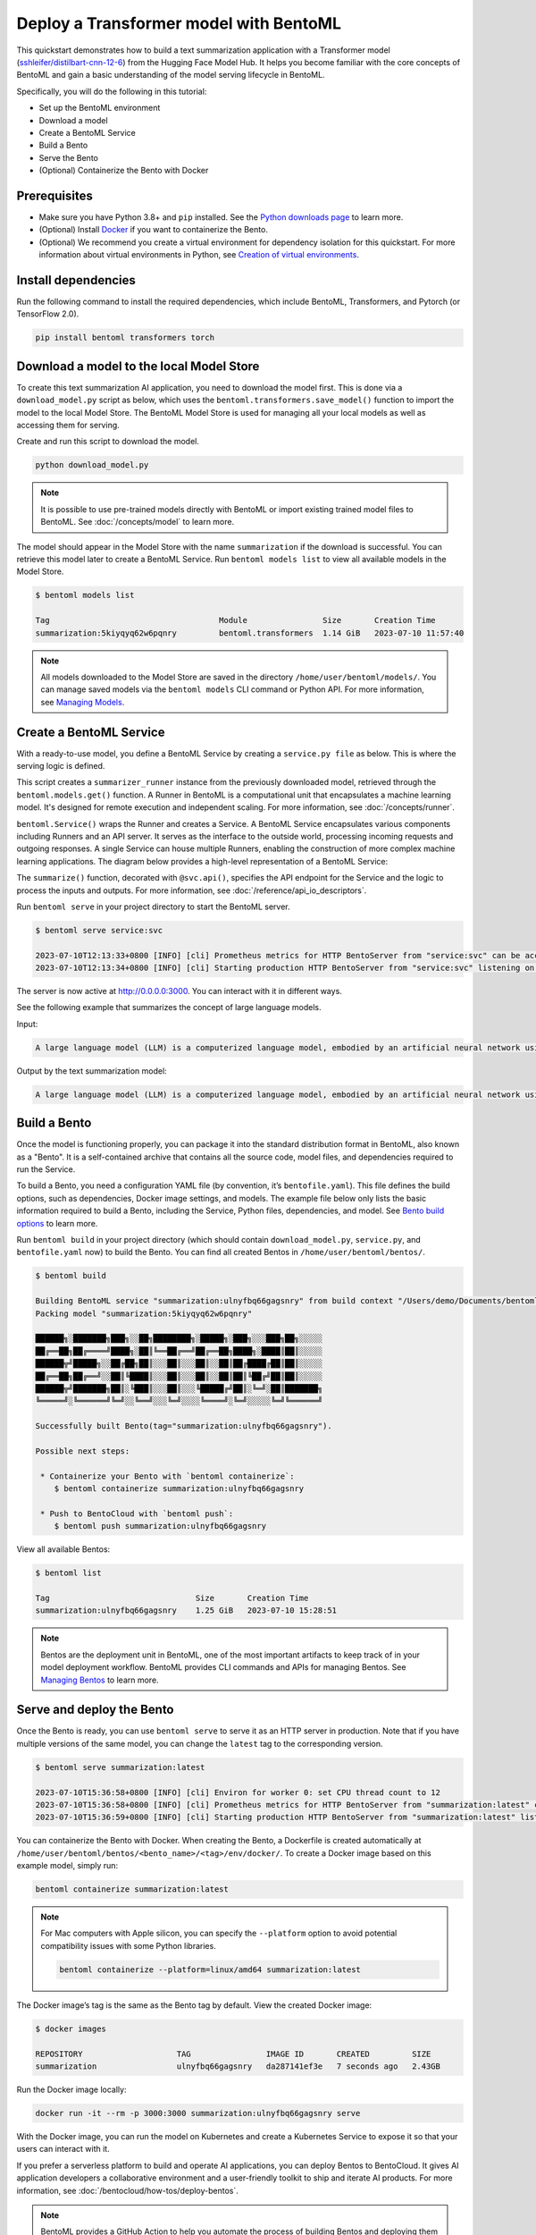 =======================================
Deploy a Transformer model with BentoML
=======================================

This quickstart demonstrates how to build a text summarization application with a Transformer model (`sshleifer/distilbart-cnn-12-6 <https://huggingface.co/sshleifer/distilbart-cnn-12-6>`_)
from the Hugging Face Model Hub. It helps you become familiar with the core concepts of BentoML and gain a basic understanding of the model serving
lifecycle in BentoML.

Specifically, you will do the following in this tutorial:

- Set up the BentoML environment
- Download a model
- Create a BentoML Service
- Build a Bento
- Serve the Bento
- (Optional) Containerize the Bento with Docker

Prerequisites
-------------

- Make sure you have Python 3.8+ and ``pip`` installed. See the `Python downloads page <https://www.python.org/downloads/>`_ to learn more.
- (Optional) Install `Docker <https://docs.docker.com/get-docker/>`_ if you want to containerize the Bento.
- (Optional) We recommend you create a virtual environment for dependency isolation for this quickstart. For more information about virtual environments in Python, see `Creation of virtual environments <https://docs.python.org/3/library/venv.html>`_.

Install dependencies
--------------------

Run the following command to install the required dependencies, which include BentoML, Transformers, and Pytorch (or TensorFlow 2.0).

.. code-block:: bash

   pip install bentoml transformers torch

Download a model to the local Model Store
-----------------------------------------

To create this text summarization AI application, you need to download the model first. This is done via a ``download_model.py`` script as below,
which uses the ``bentoml.transformers.save_model()`` function to import the model to the local Model Store. The BentoML Model Store is used for
managing all your local models as well as accessing them for serving.

.. code-block:: python
   :caption: `download_model.py`

   import transformers
   import bentoml

   model= "sshleifer/distilbart-cnn-12-6"
   task = "summarization"

   bentoml.transformers.save_model(
       task,
       transformers.pipeline(task, model=model),
       metadata=dict(model_name=model),
   )

Create and run this script to download the model.

.. code-block:: bash

   python download_model.py

.. note::

   It is possible to use pre-trained models directly with BentoML or import existing trained model files to BentoML.
   See :doc:`/concepts/model` to learn more.

The model should appear in the Model Store with the name ``summarization`` if the download is successful. You can retrieve this model later to
create a BentoML Service. Run ``bentoml models list`` to view all available models in the Model Store.

.. code-block:: bash

   $ bentoml models list

   Tag                                    Module                Size       Creation Time       
   summarization:5kiyqyq62w6pqnry         bentoml.transformers  1.14 GiB   2023-07-10 11:57:40

.. note::

   All models downloaded to the Model Store are saved in the directory ``/home/user/bentoml/models/``. You can manage saved models via
   the ``bentoml models`` CLI command or Python API. For more information, see `Managing Models <../../concepts/model.html#managing-models>`_.

Create a BentoML Service
------------------------

With a ready-to-use model, you define a BentoML Service by creating a ``service.py file`` as below. This is where the serving logic is defined.

.. code-block:: python
   :caption: `service.py`

   import bentoml

   summarizer_runner = bentoml.models.get("summarization:latest").to_runner()

   svc = bentoml.Service(
       name="summarization", runners=[summarizer_runner]
   )

   @svc.api(input=bentoml.io.Text(), output=bentoml.io.Text())
   async def summarize(text: str) -> str:
       generated = await summarizer_runner.async_run(text, max_length=3000)
       return generated[0]["summary_text"]

This script creates a ``summarizer_runner`` instance from the previously downloaded model, retrieved through the ``bentoml.models.get()`` function.
A Runner in BentoML is a computational unit that encapsulates a machine learning model. It's designed for remote execution and independent scaling.
For more information, see :doc:`/concepts/runner`.

``bentoml.Service()`` wraps the Runner and creates a Service. A BentoML Service encapsulates various components including Runners and an API server.
It serves as the interface to the outside world, processing incoming requests and outgoing responses. A single Service can house multiple Runners,
enabling the construction of more complex machine learning applications. The diagram below provides a high-level representation of a BentoML Service:

.. image:: ../../_static/img/quickstarts/deploy-a-transformer-model-with-bentoml/service.png

The ``summarize()`` function, decorated with ``@svc.api()``, specifies the API endpoint for the Service and the logic to process the inputs and outputs.
For more information, see :doc:`/reference/api_io_descriptors`.

Run ``bentoml serve`` in your project directory to start the BentoML server.

.. code-block:: bash

   $ bentoml serve service:svc

   2023-07-10T12:13:33+0800 [INFO] [cli] Prometheus metrics for HTTP BentoServer from "service:svc" can be accessed at http://localhost:3000/metrics.
   2023-07-10T12:13:34+0800 [INFO] [cli] Starting production HTTP BentoServer from "service:svc" listening on http://0.0.0.0:3000 (Press CTRL+C to quit)

The server is now active at `http://0.0.0.0:3000 <http://0.0.0.0:3000/>`_. You can interact with it in different ways.

.. tab-set::

    .. tab-item:: CURL

        .. code-block:: bash

         curl -X 'POST' \
            'http://0.0.0.0:3000/summarize' \
            -H 'accept: text/plain' \
            -H 'Content-Type: text/plain' \
            -d '$PROMPT' # Replace $PROMPT here with your prompt.

    .. tab-item:: Python

        .. code-block:: bash

         import requests

         response = requests.post(
            "http://0.0.0.0:3000/summarize",
            headers={
               "accept": "text/plain",
               "Content-Type": "text/plain",
            },
            data="$PROMPT", # Replace $PROMPT here with your prompt.
         )

         print(response.text)

    .. tab-item:: Browser

        Visit `http://0.0.0.0:3000 <http://0.0.0.0:3000/>`_, scroll down to **Service APIs**, and click **Try it out**. In the **Request body** box, enter your prompt and click **Execute**.

        .. image:: ../../_static/img/quickstarts/deploy-a-transformer-model-with-bentoml/service-ui.png

See the following example that summarizes the concept of large language models.

Input:

.. code-block::

   A large language model (LLM) is a computerized language model, embodied by an artificial neural network using an enormous amount of "parameters" (i.e. "neurons" in its layers with up to tens of millions to billions "weights" between them), that are (pre-)trained on many GPUs in relatively short time due to massive parallel processing of vast amounts of unlabeled texts containing up to trillions of tokens (i.e. parts of words) provided by corpora such as Wikipedia Corpus and Common Crawl, using self-supervised learning or semi-supervised learning, resulting in a tokenized vocabulary with a probability distribution. LLMs can be upgraded by using additional GPUs to (pre-)train the model with even more parameters on even vaster amounts of unlabeled texts.

Output by the text summarization model:

.. code-block::

   A large language model (LLM) is a computerized language model, embodied by an artificial neural network using an enormous amount of "parameters" in its layers with up to tens of millions to billions "weights" between them . LLMs can be upgraded by using additional GPUs to (pre-)train the model with even more parameters on even vaster amounts of unlabeled texts .

Build a Bento
-------------

Once the model is functioning properly, you can package it into the standard distribution format in BentoML, also known as a "Bento".
It is a self-contained archive that contains all the source code, model files, and dependencies required to run the Service.

To build a Bento, you need a configuration YAML file (by convention, it’s ``bentofile.yaml``). This file defines the build options, such as dependencies,
Docker image settings, and models. The example file below only lists the basic information required to build a Bento,
including the Service, Python files, dependencies, and model. See `Bento build options <../../concepts/bento.html#bento-build-options>`_ to learn more.

.. code-block:: yaml
   :caption: `bentofile.yaml`

   service: 'service:svc'
   include:
     - '*.py'
   python:
     packages:
       - torch
       - transformers
   models:
     - summarization:latest

Run ``bentoml build`` in your project directory (which should contain ``download_model.py``, ``service.py``, and ``bentofile.yaml`` now) to build the Bento. You can find all created Bentos in ``/home/user/bentoml/bentos/``.

.. code-block:: bash

   $ bentoml build

   Building BentoML service "summarization:ulnyfbq66gagsnry" from build context "/Users/demo/Documents/bentoml-demo".
   Packing model "summarization:5kiyqyq62w6pqnry"

   ██████╗░███████╗███╗░░██╗████████╗░█████╗░███╗░░░███╗██╗░░░░░
   ██╔══██╗██╔════╝████╗░██║╚══██╔══╝██╔══██╗████╗░████║██║░░░░░
   ██████╦╝█████╗░░██╔██╗██║░░░██║░░░██║░░██║██╔████╔██║██║░░░░░
   ██╔══██╗██╔══╝░░██║╚████║░░░██║░░░██║░░██║██║╚██╔╝██║██║░░░░░
   ██████╦╝███████╗██║░╚███║░░░██║░░░╚█████╔╝██║░╚═╝░██║███████╗
   ╚═════╝░╚══════╝╚═╝░░╚══╝░░░╚═╝░░░░╚════╝░╚═╝░░░░░╚═╝╚══════╝

   Successfully built Bento(tag="summarization:ulnyfbq66gagsnry").

   Possible next steps:

    * Containerize your Bento with `bentoml containerize`:
       $ bentoml containerize summarization:ulnyfbq66gagsnry

    * Push to BentoCloud with `bentoml push`:
       $ bentoml push summarization:ulnyfbq66gagsnry

View all available Bentos:

.. code-block:: bash

   $ bentoml list

   Tag                               Size       Creation Time
   summarization:ulnyfbq66gagsnry    1.25 GiB   2023-07-10 15:28:51

.. note::

   Bentos are the deployment unit in BentoML, one of the most important artifacts to keep track of in your model deployment workflow.
   BentoML provides CLI commands and APIs for managing Bentos. See `Managing Bentos <../../concepts/bento.html#managing-bentos>`_ to learn more.

Serve and deploy the Bento
--------------------------

Once the Bento is ready, you can use ``bentoml serve`` to serve it as an HTTP server in production. Note that if you have multiple versions of the same model, you can change the ``latest`` tag to the corresponding version.

.. code-block:: bash

   $ bentoml serve summarization:latest

   2023-07-10T15:36:58+0800 [INFO] [cli] Environ for worker 0: set CPU thread count to 12
   2023-07-10T15:36:58+0800 [INFO] [cli] Prometheus metrics for HTTP BentoServer from "summarization:latest" can be accessed at http://localhost:3000/metrics.
   2023-07-10T15:36:59+0800 [INFO] [cli] Starting production HTTP BentoServer from "summarization:latest" listening on http://0.0.0.0:3000 (Press CTRL+C to quit)

You can containerize the Bento with Docker. When creating the Bento, a Dockerfile is created automatically at ``/home/user/bentoml/bentos/<bento_name>/<tag>/env/docker/``. To create a Docker image based on this example model, simply run:

.. code-block:: bash

   bentoml containerize summarization:latest

.. note::

   For Mac computers with Apple silicon, you can specify the ``--platform`` option to avoid potential compatibility issues with some Python libraries.

   .. code-block:: bash

      bentoml containerize --platform=linux/amd64 summarization:latest

The Docker image’s tag is the same as the Bento tag by default. View the created Docker image:

.. code-block:: bash

   $ docker images

   REPOSITORY                    TAG                IMAGE ID       CREATED         SIZE
   summarization                 ulnyfbq66gagsnry   da287141ef3e   7 seconds ago   2.43GB

Run the Docker image locally:

.. code-block:: bash

   docker run -it --rm -p 3000:3000 summarization:ulnyfbq66gagsnry serve

With the Docker image, you can run the model on Kubernetes and create a Kubernetes Service to expose it so that your users can interact with it.

If you prefer a serverless platform to build and operate AI applications, you can deploy Bentos to BentoCloud. It gives AI application developers a collaborative environment
and a user-friendly toolkit to ship and iterate AI products. For more information, see :doc:`/bentocloud/how-tos/deploy-bentos`.

.. note::

   BentoML provides a GitHub Action to help you automate the process of building Bentos and deploying them to the cloud. For more information, see :doc:`/guides/github-actions`.

See also
--------

- :doc:`/quickstarts/install-bentoml`
- :doc:`/quickstarts/deploy-a-large-language-model-with-openllm-and-bentoml`
